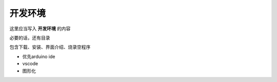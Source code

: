 开发环境
===========
这里应当写入 **开发环境** 的内容

必要的话，还有目录

包含下载、安装、界面介绍、烧录空程序

- 优先arduino ide
- vscode
- 图形化
